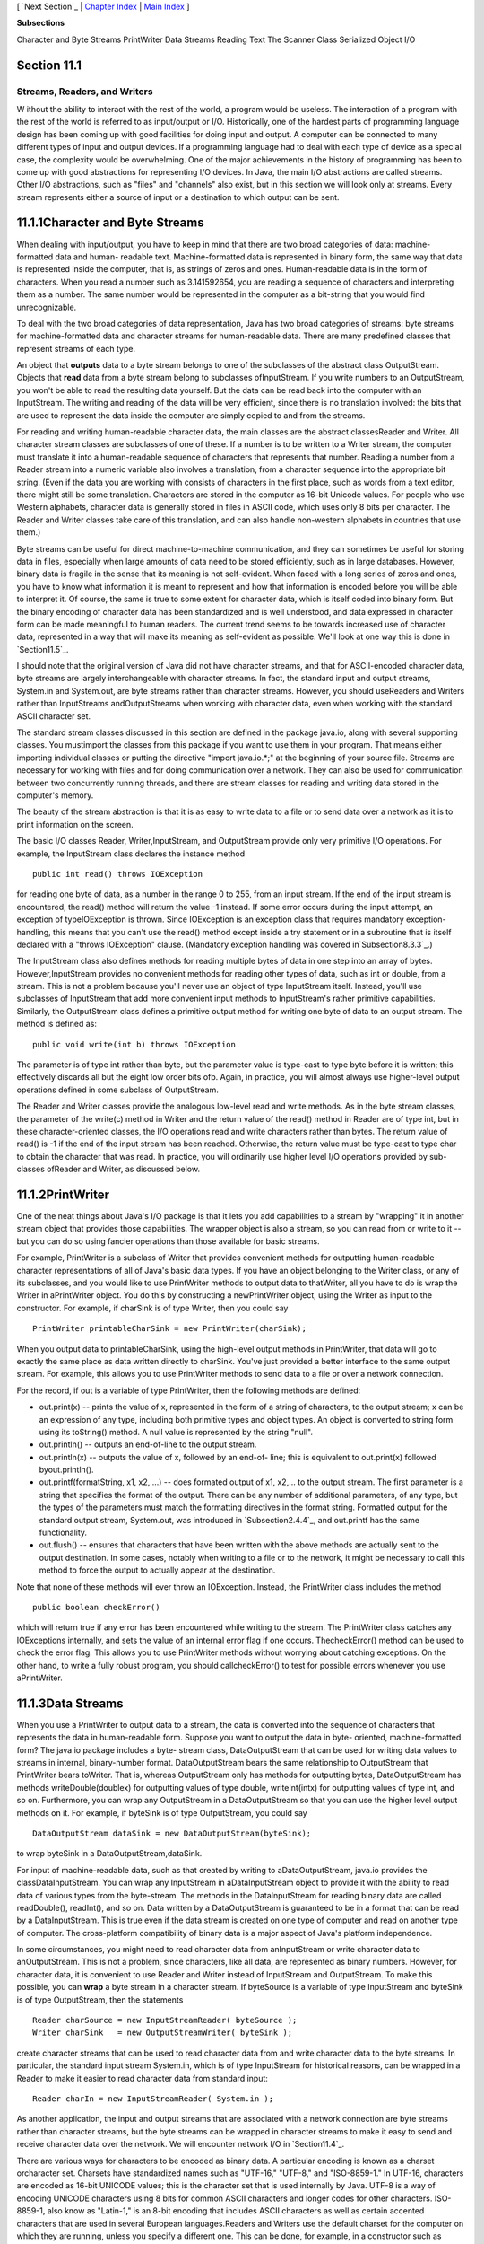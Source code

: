 [ `Next Section`_ | `Chapter Index`_ | `Main Index`_ ]


**Subsections**


Character and Byte Streams
PrintWriter
Data Streams
Reading Text
The Scanner Class
Serialized Object I/O



Section 11.1
~~~~~~~~~~~~


Streams, Readers, and Writers
-----------------------------



W ithout the ability to interact with the rest of the world, a program
would be useless. The interaction of a program with the rest of the
world is referred to as input/output or I/O. Historically, one of the
hardest parts of programming language design has been coming up with
good facilities for doing input and output. A computer can be
connected to many different types of input and output devices. If a
programming language had to deal with each type of device as a special
case, the complexity would be overwhelming. One of the major
achievements in the history of programming has been to come up with
good abstractions for representing I/O devices. In Java, the main I/O
abstractions are called streams. Other I/O abstractions, such as
"files" and "channels" also exist, but in this section we will look
only at streams. Every stream represents either a source of input or a
destination to which output can be sent.





11.1.1Character and Byte Streams
~~~~~~~~~~~~~~~~~~~~~~~~~~~~~~~~

When dealing with input/output, you have to keep in mind that there
are two broad categories of data: machine-formatted data and human-
readable text. Machine-formatted data is represented in binary form,
the same way that data is represented inside the computer, that is, as
strings of zeros and ones. Human-readable data is in the form of
characters. When you read a number such as 3.141592654, you are
reading a sequence of characters and interpreting them as a number.
The same number would be represented in the computer as a bit-string
that you would find unrecognizable.

To deal with the two broad categories of data representation, Java has
two broad categories of streams: byte streams for machine-formatted
data and character streams for human-readable data. There are many
predefined classes that represent streams of each type.

An object that **outputs** data to a byte stream belongs to one of the
subclasses of the abstract class OutputStream. Objects that **read**
data from a byte stream belong to subclasses ofInputStream. If you
write numbers to an OutputStream, you won't be able to read the
resulting data yourself. But the data can be read back into the
computer with an InputStream. The writing and reading of the data will
be very efficient, since there is no translation involved: the bits
that are used to represent the data inside the computer are simply
copied to and from the streams.

For reading and writing human-readable character data, the main
classes are the abstract classesReader and Writer. All character
stream classes are subclasses of one of these. If a number is to be
written to a Writer stream, the computer must translate it into a
human-readable sequence of characters that represents that number.
Reading a number from a Reader stream into a numeric variable also
involves a translation, from a character sequence into the appropriate
bit string. (Even if the data you are working with consists of
characters in the first place, such as words from a text editor, there
might still be some translation. Characters are stored in the computer
as 16-bit Unicode values. For people who use Western alphabets,
character data is generally stored in files in ASCII code, which uses
only 8 bits per character. The Reader and Writer classes take care of
this translation, and can also handle non-western alphabets in
countries that use them.)

Byte streams can be useful for direct machine-to-machine
communication, and they can sometimes be useful for storing data in
files, especially when large amounts of data need to be stored
efficiently, such as in large databases. However, binary data is
fragile in the sense that its meaning is not self-evident. When faced
with a long series of zeros and ones, you have to know what
information it is meant to represent and how that information is
encoded before you will be able to interpret it. Of course, the same
is true to some extent for character data, which is itself coded into
binary form. But the binary encoding of character data has been
standardized and is well understood, and data expressed in character
form can be made meaningful to human readers. The current trend seems
to be towards increased use of character data, represented in a way
that will make its meaning as self-evident as possible. We'll look at
one way this is done in `Section11.5`_.

I should note that the original version of Java did not have character
streams, and that for ASCII-encoded character data, byte streams are
largely interchangeable with character streams. In fact, the standard
input and output streams, System.in and System.out, are byte streams
rather than character streams. However, you should useReaders and
Writers rather than InputStreams andOutputStreams when working with
character data, even when working with the standard ASCII character
set.

The standard stream classes discussed in this section are defined in
the package java.io, along with several supporting classes. You
mustimport the classes from this package if you want to use them in
your program. That means either importing individual classes or
putting the directive "import java.io.*;" at the beginning of your
source file. Streams are necessary for working with files and for
doing communication over a network. They can also be used for
communication between two concurrently running threads, and there are
stream classes for reading and writing data stored in the computer's
memory.

The beauty of the stream abstraction is that it is as easy to write
data to a file or to send data over a network as it is to print
information on the screen.




The basic I/O classes Reader, Writer,InputStream, and OutputStream
provide only very primitive I/O operations. For example, the
InputStream class declares the instance method


::

    public int read() throws IOException


for reading one byte of data, as a number in the range 0 to 255, from
an input stream. If the end of the input stream is encountered, the
read() method will return the value -1 instead. If some error occurs
during the input attempt, an exception of typeIOException is thrown.
Since IOException is an exception class that requires mandatory
exception-handling, this means that you can't use the read() method
except inside a try statement or in a subroutine that is itself
declared with a "throws IOException" clause. (Mandatory exception
handling was covered in`Subsection8.3.3`_.)

The InputStream class also defines methods for reading multiple bytes
of data in one step into an array of bytes. However,InputStream
provides no convenient methods for reading other types of data, such
as int or double, from a stream. This is not a problem because you'll
never use an object of type InputStream itself. Instead, you'll use
subclasses of InputStream that add more convenient input methods to
InputStream's rather primitive capabilities. Similarly, the
OutputStream class defines a primitive output method for writing one
byte of data to an output stream. The method is defined as:


::

    
    public void write(int b) throws IOException


The parameter is of type int rather than byte, but the parameter value
is type-cast to type byte before it is written; this effectively
discards all but the eight low order bits ofb. Again, in practice, you
will almost always use higher-level output operations defined in some
subclass of OutputStream.

The Reader and Writer classes provide the analogous low-level read and
write methods. As in the byte stream classes, the parameter of the
write(c) method in Writer and the return value of the read() method in
Reader are of type int, but in these character-oriented classes, the
I/O operations read and write characters rather than bytes. The return
value of read() is -1 if the end of the input stream has been reached.
Otherwise, the return value must be type-cast to type char to obtain
the character that was read. In practice, you will ordinarily use
higher level I/O operations provided by sub-classes ofReader and
Writer, as discussed below.





11.1.2PrintWriter
~~~~~~~~~~~~~~~~~

One of the neat things about Java's I/O package is that it lets you
add capabilities to a stream by "wrapping" it in another stream object
that provides those capabilities. The wrapper object is also a stream,
so you can read from or write to it -- but you can do so using fancier
operations than those available for basic streams.

For example, PrintWriter is a subclass of Writer that provides
convenient methods for outputting human-readable character
representations of all of Java's basic data types. If you have an
object belonging to the Writer class, or any of its subclasses, and
you would like to use PrintWriter methods to output data to
thatWriter, all you have to do is wrap the Writer in aPrintWriter
object. You do this by constructing a newPrintWriter object, using the
Writer as input to the constructor. For example, if charSink is of
type Writer, then you could say


::

    PrintWriter printableCharSink = new PrintWriter(charSink);


When you output data to printableCharSink, using the high-level output
methods in PrintWriter, that data will go to exactly the same place as
data written directly to charSink. You've just provided a better
interface to the same output stream. For example, this allows you to
use PrintWriter methods to send data to a file or over a network
connection.

For the record, if out is a variable of type PrintWriter, then the
following methods are defined:


+ out.print(x) -- prints the value of x, represented in the form of a
  string of characters, to the output stream; x can be an expression of
  any type, including both primitive types and object types. An object
  is converted to string form using its toString() method. A null value
  is represented by the string "null".
+ out.println() -- outputs an end-of-line to the output stream.
+ out.println(x) -- outputs the value of x, followed by an end-of-
  line; this is equivalent to out.print(x) followed byout.println().
+ out.printf(formatString, x1, x2, ...) -- does formated output of x1,
  x2,... to the output stream. The first parameter is a string that
  specifies the format of the output. There can be any number of
  additional parameters, of any type, but the types of the parameters
  must match the formatting directives in the format string. Formatted
  output for the standard output stream, System.out, was introduced in
  `Subsection2.4.4`_, and out.printf has the same functionality.
+ out.flush() -- ensures that characters that have been written with
  the above methods are actually sent to the output destination. In some
  cases, notably when writing to a file or to the network, it might be
  necessary to call this method to force the output to actually appear
  at the destination.


Note that none of these methods will ever throw an IOException.
Instead, the PrintWriter class includes the method


::

    public boolean checkError()


which will return true if any error has been encountered while writing
to the stream. The PrintWriter class catches any IOExceptions
internally, and sets the value of an internal error flag if one
occurs. ThecheckError() method can be used to check the error flag.
This allows you to use PrintWriter methods without worrying about
catching exceptions. On the other hand, to write a fully robust
program, you should callcheckError() to test for possible errors
whenever you use aPrintWriter.





11.1.3Data Streams
~~~~~~~~~~~~~~~~~~

When you use a PrintWriter to output data to a stream, the data is
converted into the sequence of characters that represents the data in
human-readable form. Suppose you want to output the data in byte-
oriented, machine-formatted form? The java.io package includes a byte-
stream class, DataOutputStream that can be used for writing data
values to streams in internal, binary-number format. DataOutputStream
bears the same relationship to OutputStream that PrintWriter bears
toWriter. That is, whereas OutputStream only has methods for
outputting bytes, DataOutputStream has methods writeDouble(doublex)
for outputting values of type double, writeInt(intx) for outputting
values of type int, and so on. Furthermore, you can wrap any
OutputStream in a DataOutputStream so that you can use the higher
level output methods on it. For example, if byteSink is of type
OutputStream, you could say


::

    DataOutputStream dataSink = new DataOutputStream(byteSink);


to wrap byteSink in a DataOutputStream,dataSink.

For input of machine-readable data, such as that created by writing to
aDataOutputStream, java.io provides the classDataInputStream. You can
wrap any InputStream in aDataInputStream object to provide it with the
ability to read data of various types from the byte-stream. The
methods in the DataInputStream for reading binary data are called
readDouble(), readInt(), and so on. Data written by a DataOutputStream
is guaranteed to be in a format that can be read by a DataInputStream.
This is true even if the data stream is created on one type of
computer and read on another type of computer. The cross-platform
compatibility of binary data is a major aspect of Java's platform
independence.

In some circumstances, you might need to read character data from
anInputStream or write character data to anOutputStream. This is not a
problem, since characters, like all data, are represented as binary
numbers. However, for character data, it is convenient to use Reader
and Writer instead of InputStream and OutputStream. To make this
possible, you can **wrap** a byte stream in a character stream. If
byteSource is a variable of type InputStream and byteSink is of type
OutputStream, then the statements


::

    Reader charSource = new InputStreamReader( byteSource );
    Writer charSink   = new OutputStreamWriter( byteSink );


create character streams that can be used to read character data from
and write character data to the byte streams. In particular, the
standard input stream System.in, which is of type InputStream for
historical reasons, can be wrapped in a Reader to make it easier to
read character data from standard input:


::

    Reader charIn = new InputStreamReader( System.in );


As another application, the input and output streams that are
associated with a network connection are byte streams rather than
character streams, but the byte streams can be wrapped in character
streams to make it easy to send and receive character data over the
network. We will encounter network I/O in `Section11.4`_.

There are various ways for characters to be encoded as binary data. A
particular encoding is known as a charset orcharacter set. Charsets
have standardized names such as "UTF-16," "UTF-8," and "ISO-8859-1."
In UTF-16, characters are encoded as 16-bit UNICODE values; this is
the character set that is used internally by Java. UTF-8 is a way of
encoding UNICODE characters using 8 bits for common ASCII characters
and longer codes for other characters. ISO-8859-1, also know as
"Latin-1," is an 8-bit encoding that includes ASCII characters as well
as certain accented characters that are used in several European
languages.Readers and Writers use the default charset for the computer
on which they are running, unless you specify a different one. This
can be done, for example, in a constructor such as


::

    Writer charSink = new OutputStreamWriter( byteSink, "ISO-8859-1" );


Certainly, the existence of a variety of charset encodings has made
text processing more complicated -- unfortunate for us English-
speakers but essential for people who use non-Western character sets.
Ordinarily, you don't have to worry about this, but it's a good idea
to be aware that different charsets exist in case you run into textual
data encoded in a non-default way.





11.1.4Reading Text
~~~~~~~~~~~~~~~~~~

Much I/O is done in the form of human-readable characters. In view of
this, it is surprising that Java does **not** provide a standard
character input class that can read character data in a manner that is
reasonably symmetrical with the character output capabilities
ofPrintWriter. (The Scanner class, introduced briefly in
`Subsection2.4.6`_ and covered in more detail in `Subsection11.1.5`_,
comes pretty close.) There is one basic case that is easily handled by
a standard class. The BufferedReader class has a method


::

    public String readLine() throws IOException


that reads one line of text from its input source. If the end of the
stream has been reached, the return value is null. When a line of text
is read, the end-of-line marker is read from the input stream, but it
is not part of the string that is returned. Different input streams
use different characters as end-of-line markers, but the readLine
method can deal with all the common cases. (Traditionally, Unix
computers, including Linux and Mac OSX, use a line feed character,
'\n', to mark an end of line; classic Macintosh used a carriage return
character,'\r'; and Windows uses the two-character sequence "\r\n". In
general, modern computers can deal correctly with all of these
possibilities.)

Line-by-line processing is very common. Any Reader can be wrapped in a
BufferedReader to make it easy to read full lines of text. If reader
is of type Reader, then a BufferedReader wrapper can be created for
reader with


::

    BufferedReader in = new BufferedReader( reader );


This can be combined with the InputStreamReader class that was
mentioned above to read lines of text from an InputStream. For
example, we can apply this to System.in:


::

    BufferedReader in;  // BufferedReader for reading from standard input.
    in = new BufferedReader( new InputStreamReader( System.in ) );
    try {
       String line = in.readLine();
       while ( line != null ) {  
          processOneLineOfInput( line );
          line = in.readLine();
       }
    }
    catch (IOException e) {
    }


This code segment reads and processes lines from standard input until
an end-of-stream is encountered. (An end-of-stream is possible even
for interactive input. For example, on at least some computers, typing
a Control-D generates an end-of-stream on the standard input stream.)
The try..catch statement is necessary because the readLine method can
throw an exception of type IOException, which requires mandatory
exception handling; an alternative to try..catch would be to declare
that the method that contains the code "throws IOException". Also,
remember that BufferedReader, InputStreamReader, and IOException must
be imported from the packagejava.io.




Previously in this book, we have used the non-standard class TextIO
for input both from users and from files. The advantage of TextIO is
that it makes it fairly easy to read data values of any of the
primitive types. Disadvantages include the fact that TextIO can only
read from one file at a time, that it can't do I/O operations on
network connections, and that it does not follow the same pattern as
Java's built-in input/output classes.

I have written a class named TextReader to fix some of these
disadvantages, while providing input capabilities similar to those of
TextIO. Like TextIO, TextReader is a non-standard class, so you have
to be careful to make it available to any program that uses it. The
source code for the class can be found in the file `TextReader.java`_.

Just as for many of Java's stream classes, an object of type
TextReader can be used as a wrapper for an existing input stream,
which becomes the source of the characters that will be read by the
TextReader. (Unlike the standard classes, however, a TextReader is not
itself a stream and cannot be wrapped inside other stream classes.)
The constructors


::

    public TextReader(Reader characterSource)


and


::

    public TextReader(InputStream byteSource)


create objects that can be used to read human-readable data from the
givenReader or InputStream using the convenient input methods of the
TextReader class. In TextIO, the input methods were static members of
the class. The input methods in the TextReader class are instance
methods. The instance methods in a TextReader object read from the
data source that was specified in the object's constructor. This makes
it possible for several TextReader objects to exist at the same time,
reading from different streams; those objects can then be used to read
data from several files or other input sources at the same time.

A TextReader object has essentially the same set of input methods as
the TextIO class. One big difference is how errors are handled. When a
TextReader encounters an error in the input, it throws an exception of
type IOException. This follows the standard pattern that is used by
Java's standard input streams.IOExceptions require mandatory exception
handling, soTextReader methods are generally called insidetry..catch
statements. If an IOException is thrown by the input stream that is
wrapped inside a TextReader, that IOException is simply passed along.
However, other types of errors can also occur. One such possible error
is an attempt to read data from the input stream when there is no more
data left in the stream. A TextReader throws an exception of
typeTextReader.EndOfStreamException when this happens. The exception
class in this case is a nested class in the TextReader class; it is a
subclass of IOException, so a try..catch statement that handles
IOExceptions will also handle end-of-stream exceptions. However,
having a class to represent end-of-stream errors makes it possible to
detect such errors and provide special handling for them. Another type
of error occurs when a TextReader tries to read a data value of a
certain type, and the next item in the input stream is not of the
correct type. In this case, the TextReader throws an exception of type
TextReader.BadDataException, which is another subclass of IOException.

For reference, here is a list of some of the more useful instance
methods in theTextReader class. All of these methods can throw
exceptions of type IOException:


+ public char peek() -- looks ahead at the next character in the input
  stream, and returns that character. The character is not removed from
  the stream. If the next character is an end-of-line, the return value
  is'\n'. It is legal to call this method even if there is no more data
  left in the stream; in that case, the return value is the constant
  TextReader.EOF. ("EOF" stands for "End-Of-File," a term that is more
  commonly used than "End-Of-Stream", even though not all streams are
  files.)
+ public boolean eoln() and public boolean eof() -- convenience
  methods for testing whether the next thing in the file is an end-of-
  line or an end-of-file. Note that these methods do **not** skip
  whitespace. If eof() is false, you know that there is still at least
  one character to be read, but there might not be any more **non-
  blank** characters in the stream.
+ public void skipBlanks() and public void skipWhiteSpace() -- skip
  past whitespace characters in the input stream; skipWhiteSpace() skips
  all whitespace characters, including end-of-line while skipBlanks()
  only skips spaces and tabs.
+ public String getln() -- reads characters up to the next end-of-line
  (or end-of-stream), and returns those characters in a string. The end-
  of-line marker is read but is not part of the returned string. This
  will throw an exception if there are no more characters in the stream.
+ public char getAnyChar() -- reads and returns the next character
  from the stream. The character can be a whitespace character such as a
  blank or end-of-line. If this method is called after all the
  characters in the stream have been read, an exception is thrown.
+ public int getlnInt(), public double getlnDouble(),public char
  getlnChar(), etc. -- skip any whitespace characters in the stream,
  including end-of-lines, then read a value of the specified type, which
  will be the return value of the method. Any remaining characters on
  the line are then discarded, including the end-of-line marker. There
  is a method for each primitive type. An exception occurs if it's not
  possible to read a data value of the requested type.
+ public int getInt(), public double getDouble(),public char
  getChar(), etc. -- skip any whitespace characters in the stream,
  including end-of-lines, then read and return a value of the specified
  type. Extra characters on the line are **not** discarded and are still
  available to be read by subsequent input methods. There is a method
  for each primitive type. An exception occurs if it's not possible to
  read a data value of the requested type.






11.1.5The Scanner Class
~~~~~~~~~~~~~~~~~~~~~~~

Since its introduction, Java has been notable for its lack of built-in
support for basic input, and for its reliance on fairly advanced
techniques for the support that it does offer. (This is my opinion, at
least.) The Scanner class was introduced in Java 5.0 to make it easier
to read basic data types from a character input source. It does not
(again, in my opinion) solve the problem completely, but it is a big
improvement. The Scanner class is in the package java.util.

Input routines are defined as instance methods in the Scanner class,
so to use the class, you need to create a Scanner object. The
constructor specifies the source of the characters that the Scanner
will read. The scanner acts as a wrapper for the input source. The
source can be a Reader, an InputStream, a String, or a File. (If a
String is used as the input source, the Scanner will simply read the
characters in the string from beginning to end, in the same way that
it would process the same sequence of characters from a stream. The
File class will be covered in the `next section`_.) For example, you
can use a Scanner to read from standard input by saying:


::

    Scanner standardInputScanner = new Scanner( System.in );


and if charSource is of type Reader, you can create a Scanner for
reading from charSource with:


::

    Scanner scanner = new Scanner( charSource );


When processing input, a scanner usually works withtokens. A token is
a meaningful string of characters that cannot, for the purposes at
hand, be further broken down into smaller meaningful pieces. A token
can, for example, be an individual word or a string of characters that
represents a value of type double. In the case of a scanner, tokens
must be separated by "delimiters." By default, the delimiters are
whitespace characters such as spaces and end-of-line markers, but you
can change a Scanner's delimiters if you need to. In normal
processing, whitespace characters serve simply to separate tokens and
are discarded by the scanner. A scanner has instance methods for
reading tokens of various types. Suppose that scanner is an object of
type Scanner. Then we have:


+ scanner.next() -- reads the next token from the input source and
  returns it as a String.
+ scanner.nextInt(), scanner.nextDouble(), and so on -- reads the next
  token from the input source and tries to convert it to a value of type
  int, double, and so on. There are methods for reading values of any of
  the primitive types.
+ scanner.nextLine() -- reads an entire line from the input source, up
  to the next end-of-line and returns the line as a value of type
  String. The end-of-line marker is read but is not part of the return
  value. Note that this method is **not** based on tokens. An entire
  line is read and returned, including any whitespace characters in the
  line.


All of these methods can generate exceptions. If an attempt is made to
read past the end of input, an exception of type
NoSuchElementException is thrown. Methods such as scanner.getInt()
will throw an exception of type InputMismatchException if the next
token in the input does not represent a value of the requested type.
The exceptions that can be generated do not require mandatory
exception handling.

The Scanner class has very nice look-ahead capabilities. You can query
a scanner to determine whether more tokens are available and whether
the next token is of a given type. If scanner is of type Scanner:


+ scanner.hasNext() -- returns a boolean value that is true if there
  is at least one more token in the input source.
+ scanner.hasNextInt(), scanner.hasNextDouble(), and so on -- returns
  a boolean value that is true if there is at least one more token in
  the input source and that token represents a value of the requested
  type.
+ scanner.hasNextLine() -- returns a boolean value that is true if
  there is at least one more line in the input source.


Although the insistence on defining tokens only in terms of delimiters
limits the usability of scanners to some extent, they are easy to use
and are suitable for many applications. With so many input classes
available -- BufferedReader,TextReader, Scanner -- you might have
trouble deciding which one to use! In general, I would recommend using
a Scanner unless you have some particular reason for preferring the
TextIO-style input routines of TextReader. BufferedReader can be used
as a lightweight alternative when all that you want to do is read
entire lines of text from the input source.





11.1.6Serialized Object I/O
~~~~~~~~~~~~~~~~~~~~~~~~~~~

The classes PrintWriter, TextReader,Scanner,DataInputStream, and
DataOutputStream allow you to easily input and output all of Java's
primitive data types. But what happens when you want to read and write
**objects**? Traditionally, you would have to come up with some way of
encoding your object as a sequence of data values belonging to the
primitive types, which can then be output as bytes or characters. This
is called serializing the object. On input, you have to read the
serialized data and somehow reconstitute a copy of the original
object. For complex objects, this can all be a major chore. However,
you can get Java to do all the work for you by using the
classesObjectInputStream and ObjectOutputStream. These are subclasses
of InputStream and OutputStream that can be used for writing and
reading serialized objects.

ObjectInputStream and ObjectOutputStream are wrapper classes that can
be wrapped around arbitrary InputStreams andOutputStreams. This makes
it possible to do object input and output on any byte stream. The
methods for object I/O are readObject(), inObjectInputStream, and
writeObject(Object obj), inObjectOutputStream. Both of these methods
can throwIOExceptions. Note that readObject() returns a value of
typeObject, which generally has to be type-cast to the actual type of
the object that was read.

ObjectOutputStream also has methods writeInt(),writeDouble(), and so
on, for outputting primitive type values to the stream, and
ObjectInputStream has corresponding methods for reading primitive type
values. These primitive type values can be interspersed with objects
in the data.

Object streams are byte streams. The objects are represented in
binary, machine-readable form. This is good for efficiency, but it
does suffer from the fragility that is often seen in binary data. They
suffer from the additional problem that the binary format of Java
objects is very specific to Java, so the data in object streams is not
easily available to programs written in other programming languages.
For these reasons, object streams are appropriate mostly for short-
term storage of objects and for transmitting objects over a network
connection from one Java program to another. For long-term storage and
for communication with non-Java programs, other approaches to object
serialization are usually better. (See `Subsection11.5.2`_ for a
character-based approach.)

ObjectInputStream and ObjectOutputStream only work with objects that
implement an interface named Serializable. Furthermore, all of the
instance variables in the object must be serializable. However, there
is little work involved in making an object serializable, since
theSerializable interface does not declare any methods. It exists only
as a marker for the compiler, to tell it that the object is meant to
be writable and readable. You only need to add the words "implements
Serializable" to your class definitions. Many of Java's standard
classes are already declared to be serializable, including all the
component classes and many other classes in Swing and in the AWT. One
of the programming examples in `Section11.3`_ uses object IO.

One warning about using ObjectOutputStreams: These streams are
optimized to avoid writing the same object more than once. When an
object is encountered for a second time, only a reference to the first
occurrence is written. Unfortunately, if the object has been modified
in the meantime, the new data will not be written. Because of this,
ObjectOutputStreams are meant mainly for use with "immutable" objects
that can't be changed after they are created. (Strings are an example
of this.) However, if you do need to write mutable objects to
anObjectOutputStream, you can ensure that the full, correct version of
the object can be written by calling the stream's reset() method
before writing the object to the stream.



[ `Next Section`_ | `Chapter Index`_ | `Main Index`_ ]

.. _next section: http://math.hws.edu/javanotes/c11/../c11/s2.html
.. _Chapter Index: http://math.hws.edu/javanotes/c11/index.html
.. _11.5: http://math.hws.edu/javanotes/c11/../c11/s5.html
.. _8.3.3: http://math.hws.edu/javanotes/c11/../c8/s3.html#robustness.3.3
.. _Next Section: http://math.hws.edu/javanotes/c11/s2.html
.. _11.3: http://math.hws.edu/javanotes/c11/../c11/s3.html
.. _2.4.4: http://math.hws.edu/javanotes/c11/../c2/s4.html#basics.4.4
.. _Main Index: http://math.hws.edu/javanotes/c11/../index.html
.. _TextReader.java: http://math.hws.edu/javanotes/c11/../source/TextReader.java
.. _11.4: http://math.hws.edu/javanotes/c11/../c11/s4.html
.. _2.4.6: http://math.hws.edu/javanotes/c11/../c2/s4.html#basics.4.6
.. _11.5.2: http://math.hws.edu/javanotes/c11/../c11/s5.html#IO.5.2
.. _11.1.5: http://math.hws.edu/javanotes/c11/../c11/s1.html#IO.1.5


